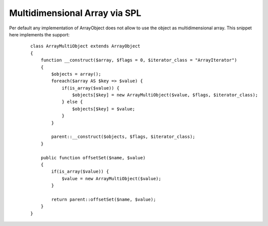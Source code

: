 
Multidimensional Array via SPL
==============================

Per default any implementation of ArrayObject does not allow to use the
object as multidimensional array. This snippet here implements the
support:
    ::

        class ArrayMultiObject extends ArrayObject
        {
            function __construct($array, $flags = 0, $iterator_class = "ArrayIterator")
            {
                $objects = array();
                foreach($array AS $key => $value) {
                    if(is_array($value)) {
                        $objects[$key] = new ArrayMultiObject($value, $flags, $iterator_class);
                    } else {
                        $objects[$key] = $value;
                    }
                }

                parent::__construct($objects, $flags, $iterator_class);
            }

            public function offsetSet($name, $value)
            {
                if(is_array($value)) {
                    $value = new ArrayMultiObject($value);
                }

                return parent::offsetSet($name, $value);
            }
        }


.. categories:: none
.. tags:: none
.. comments::
.. author:: beberlei <kontakt@beberlei.de>